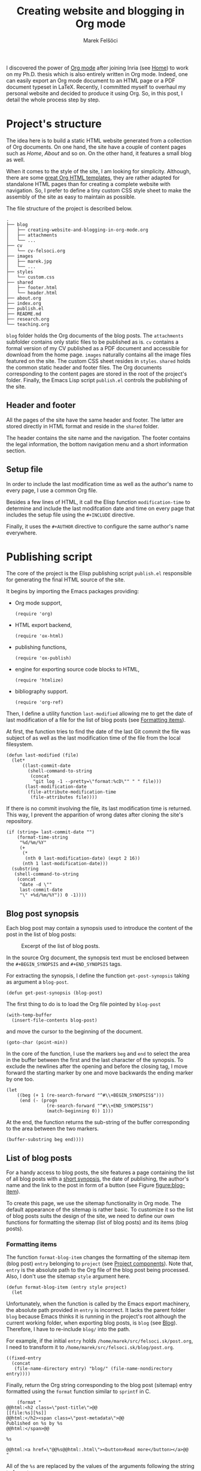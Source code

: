 #+TITLE: Creating website and blogging in Org mode
#+AUTHOR: Marek Felšöci

#+BEGIN_SYNOPSIS
I discovered the power of [[https://orgmode.org/][Org mode]] after joining Inria
(see [[../index.org][Home]]) to work on my Ph.D. thesis which is also entirely
written in Org mode. Indeed, one can easily export an Org mode document to an
HTML page or a PDF document typeset in LaTeX. Recently, I committed myself to
overhaul my personal website and decided to produce it using Org. So, in this
post, I detail the whole process step by step.
#+END_SYNOPSIS

* Project's structure
:PROPERTIES:
:CUSTOM_ID: projects-structure
:END:

The idea here is to build a static HTML website generated from a collection of
Org documents. On one hand, the site have a couple of content pages such as
/Home/, /About/ and so on. On the other hand, it features a small blog as well.

When it comes to the style of the site, I am looking for simplicity. Although,
there are some
[[https://github.com/fniessen/org-html-themes][great Org HTML templates]], they
are rather adapted for standalone HTML pages than for creating a complete
website with navigation. So, I prefer to define a tiny custom CSS style sheet to
make the assembly of the site as easy to maintain as possible.

The file structure of the project is described below.

#+BEGIN_EXAMPLE
.
├── blog
│   ├── creating-website-and-blogging-in-org-mode.org
│   ├── attachments
│   └── ...
├── cv
│   └── cv-felsoci.org
├── images
│   ├── marek.jpg
│   └── ...
├── styles
│   └── custom.css
├── shared
│   ├── footer.html
│   └── header.html
├── about.org
├── index.org
├── publish.el
├── README.md
├── research.org
└── teaching.org
#+END_EXAMPLE

~blog~ folder holds the Org documents of the blog posts. The ~attachments~
subfolder contains only static files to be published as is. ~cv~ contains a
formal version of my CV published as a PDF document and accessible for download
from the home page. ~images~ naturally contains all the image files featured on
the site. The custom CSS sheet resides in ~styles~. ~shared~ holds the common
static header and footer files. The Org documents corresponding to the content
pages are stored in the root of the project's folder. Finally, the Emacs Lisp
script ~publish.el~ controls the publishing of the site.

** Header and footer
:PROPERTIES:
:CUSTOM_ID: header-and-footer
:END:

All the pages of the site have the same header and footer. The latter are stored
directly in HTML format and reside in the ~shared~ folder.

The header contains the site name and the navigation. The footer contains the
legal information, the bottom navigation menu and a short information section.

** Setup file
:PROPERTIES:
:CUSTOM_ID: setup-file
:END:

In order to include the last modification time as well as the author's name to
every page, I use a common Org file.

Besides a few lines of HTML, it call the Elisp function =modification-time= to
determine and include the last modifcation date and time on every page that
includes the setup file using the =#+INCLUDE= directive.

Finally, it uses the =#+AUTHOR= directive to configure the same author's name
everywhere.

* Publishing script
:PROPERTIES:
:CUSTOM_ID: publishing-script
:header-args: :tangle ../publish.el :padline no
:END:

The core of the project is the Elisp publishing script ~publish.el~ responsible
for generating the final HTML source of the site.

It begins by importing the Emacs packages providing:

- Org mode support,
  #+BEGIN_SRC elisp
(require 'org)
  #+END_SRC
- HTML export backend,
  #+BEGIN_SRC elisp
(require 'ox-html)
  #+END_SRC
- publishing functions,
  #+BEGIN_SRC elisp
(require 'ox-publish)
  #+END_SRC
- engine for exporting source code blocks to HTML,
  #+BEGIN_SRC elisp
(require 'htmlize)
  #+END_SRC
- bibliography support.
  #+BEGIN_SRC elisp
(require 'org-ref)
  #+END_SRC

Then, I define a utility function =last-modified= allowing me to get the date of
last modification of a file for the list of blog posts (see
[[#formatting-items][Formatting items]]).

At first, the function tries to find the date of the last Git commit the file
was subject of as well as the last modification time of the file from the local
filesystem. 

#+BEGIN_SRC elisp
(defun last-modified (file)
  (let*
      ((last-commit-date
        (shell-command-to-string
         (concat
          "git log -1 --pretty=\"format:%cD\"" " " file)))
       (last-modification-date
        (file-attribute-modification-time
         (file-attributes file))))
#+END_SRC

If there is no commit involving the file, its last modification time is
returned. This way, I prevent the apparition of wrong dates after cloning the
site's repository.

#+BEGIN_SRC elisp
    (if (string= last-commit-date "")
        (format-time-string
         "%d/%m/%Y"
         (+
          (*
           (nth 0 last-modification-date) (expt 2 16))
          (nth 1 last-modification-date)))
      (substring
       (shell-command-to-string
        (concat
         "date -d \""
         last-commit-date
         "\" +%d/%m/%Y")) 0 -1))))
#+END_SRC

** Blog post synopsis
:PROPERTIES:
:CUSTOM_ID: blog-post-synopsis
:END:

Each blog post may contain a synopsis used to introduce the content of the post
in the list of blog posts:

#+CAPTION: Excerpt of the list of blog posts.
#+ATTR_HTML: :width 50%
#+NAME: figure:blog-item
[[../images/post-item.png]]

In the source Org document, the synopsis text must be enclosed between the
=#+BEGIN_SYNOPSIS= and =#+END_SYNOPSIS= tags.

For extracting the synopsis, I define the function =get-post-synopsis= taking as
argument a =blog-post=.

#+BEGIN_SRC elisp
(defun get-post-synopsis (blog-post)
#+END_SRC

The first thing to do is to load the Org file pointed by =blog-post=

#+BEGIN_SRC elisp
  (with-temp-buffer
    (insert-file-contents blog-post)
#+END_SRC

and move the cursor to the beginning of the document.

#+BEGIN_SRC elisp
    (goto-char (point-min))
#+END_SRC

In the core of the function, I use the markers =beg= and =end= to select the
area in the buffer between the first and the last character of the synopsis. To
exclude the newlines after the opening and before the closing tag, I move
forward the starting marker by one and move backwards the ending marker by one
too.

#+BEGIN_SRC elisp
    (let
        ((beg (+ 1 (re-search-forward "^#\\+BEGIN_SYNOPSIS$")))
         (end (- (progn
                   (re-search-forward "^#\\+END_SYNOPSIS$")
                   (match-beginning 0)) 1)))
#+END_SRC

At the end, the function returns the sub-string of the buffer corresponding to
the area between the two markers.

#+BEGIN_SRC elisp
      (buffer-substring beg end))))
#+END_SRC

** List of blog posts
:PROPERTIES:
:CUSTOM_ID: list-of-blog-posts
:END:

For a handy access to blog posts, the site features a page containing the list
of all blog posts with a [[#blog-post-synopsis][short synopsis]], the date of
publishing, the author's name and the link to the post in form of a button (see
Figure [[figure:blog-item]]).

To create this page, we use the sitemap functionality in Org mode. The default
appearance of the sitemap is rather basic. To customize it so the list of blog
posts suits the design of the site, we need to define our own functions for
formatting the sitemap (list of blog posts) and its items (blog posts).

*** Formatting items
:PROPERTIES:
:CUSTOM_ID: formatting-items
:END:

The function =format-blog-item= changes the formatting of the sitemap item (blog
post) =entry= belonging to =project= (see
[[#project-components][Project components]]). Note that, =entry= is the absolute
path to the Org file of the blog post being processed. Also, I don't use the
sitemap =style= argument here.

#+BEGIN_SRC elisp
(defun format-blog-item (entry style project)
  (let
#+END_SRC

Unfortunately, when the function is called by the Emacs export machinery, the
absolute path provided in =entry= is incorrect. It lacks the parent folder
~blog~ because Emacs thinks it is running in the project's root although the
current working folder, when exporting blog posts, is ~blog~ (see
[[#blog][Blog]]). Therefore, I have to re-include ~blog/~ into the path.

For example, if the initial =entry= holds ~/home/marek/src/felsoci.sk/post.org~,
I need to transform it to ~/home/marek/src/felsoci.sk/blog/post.org~.

#+BEGIN_SRC elisp
      ((fixed-entry
        (concat
         (file-name-directory entry) "blog/" (file-name-nondirectory entry))))
#+END_SRC

Finally, return the Org string corresponding to the blog post (sitemap) entry
formatted using the =format= function similar to =sprintf= in C.

#+BEGIN_SRC elisp
    (format "
@@html:<h2 class=\"post-title\">@@
[[file:%s][%s]]
@@html:</h2><span class=\"post-metadata\">@@
Published on %s by %s
@@html:</span>@@

%s

@@html:<a href=\"@@%s@@html:.html\"><button>Read more</button></a>@@
"
#+END_SRC

All of the =%s= are replaced by the values of the arguments following the string
to format:

1. the path to the blog post Org document
   #+BEGIN_SRC elisp
            entry
   #+END_SRC
2. the title of the post found in the Org document under the =#+TITLE= directive
   #+BEGIN_SRC elisp
            (org-publish-find-title entry project)
   #+END_SRC
3. the formatted date of publishing
   #+BEGIN_SRC elisp
            (last-modified
             (concat
              (plist-get (cdr project) :base-directory)
              "/"
              entry))
   #+END_SRC
4. the author's name extracted from the project property list =project=
   #+BEGIN_SRC elisp
            (substring
             (format "%s"
                     (org-publish-find-property entry :author project)) 1 -1)
   #+END_SRC
5. the synopsis of the blog post retrieved using our custom parsing function
   =get-post-synopsis=
   #+BEGIN_SRC elisp
            (get-post-synopsis fixed-entry)
   #+END_SRC
6. the path to the blog post file without extension because the link is not
   converted into a HTML link during the export as we do not use a standard
   Org-formatted link such as =[[target][text]]= but a button
   #+BEGIN_SRC elisp
            (file-name-sans-extension entry))))
   #+END_SRC

*** Formatting the list
:PROPERTIES:
:CUSTOM_ID: formatting-the-list
:END:

The function =format-blog-sitemap= replaces the default function for generating
sitemap which represents the list of blog posts in our case. It outputs an Org
document having the title =title=. The blog posts formatted by the function
=format-blog-item= are available as a list through the =posts= argument.

Actually, the function represents a concatenation of the =title=

#+BEGIN_SRC elisp
(defun format-blog-sitemap (title posts)
  (concat
   "#+TITLE: " title "\n\n"
#+END_SRC

and the items of =posts= separated by a newline character and a horizontal line
in the resulting Org document (see Figure [[figure:blog-item]]).

Note that, =posts= is a nested list having the form:

- ‘unordered’
- ‘list of possibly nested posts’
- ‘list of possibly nested posts’
- ...

Therefore, I have to transform it into a simple list containing only the
leading elements of the nested post lists. To achieve this, I apply a sequence
filter on =posts=. Then, I strip the ‘unordered’ string from the beginning using
=cdr= and I apply =car= as a filter on the lists of possibly nested posts which
makes =seq-filter= return only the leading elements of the latter.

#+BEGIN_SRC elisp
   (mapconcat
    (lambda (post)
      (format "%s\n" (car post)))
    (seq-filter #'car (cdr posts))
    "\n")))
#+END_SRC

** Page titles
:PROPERTIES:
:CUSTOM_ID: page-titles
:END:

By default, the title of an output HTML page corresponds to the title of the
original Org document. In addition to this title, I want to add a suffix, e.g.
‘Title - My site’.

To achieve this, I define the function =add-suffix-to-html-title= taking as
argument the =suffix= to append and the list of =html-files= to process.

#+BEGIN_SRC elisp
(defun add-suffix-to-html-title (suffix html-files)
#+END_SRC

For each HTML file in =html-files=, the function reads the content of the file,

#+BEGIN_SRC elisp
  (while (setq html-file (pop html-files))
    (with-temp-buffer
      (insert-file-contents html-file)
#+END_SRC

navigates the cursor to the end of the buffer and backward searches for the
closing =</title>= HTML tag.

#+BEGIN_SRC elisp
      (goto-char (point-max))
      (re-search-backward "<\\/title>")
#+END_SRC

The cursor being at the beginning of the match, it inserts the text in =suffix=
to the buffer immediately after the last character of the original document's
title and saves the modified buffer.

#+BEGIN_SRC elisp
      (insert suffix)
      (write-region 1 (point-max) html-file))))
#+END_SRC

Then, I define two wrappers for this function because I want to add a different
suffix depending on whether the page is a content page or a blog post.

The wrapper =add-suffix-to-html-title-for-pages= calls the original function
=add-suffix-to-html-title= after publishing content pages and adds the suffix
‘ - Marek Felšöci’. Note that, the list of corresponding HTML files is acquired
through the project component property =:publishing-directory= read from the
=plist= argument (see [[#project-components][Project components]]).

#+BEGIN_SRC elisp
(defun add-suffix-to-html-title-for-pages (plist)
  (add-suffix-to-html-title
   " - Marek Felšöci"
   (directory-files
    (plist-get plist :publishing-directory) t "\\.html$")))
#+END_SRC

The wrapper =add-suffix-to-html-title-for-blog-posts= calls the original
function =add-suffix-to-html-title= when exporting blog posts and adds the
suffix ‘ - Marek's blog’ to the titles of blog posts.

#+BEGIN_SRC elisp
(defun add-suffix-to-html-title-for-blog-posts (plist)
  (add-suffix-to-html-title
   " - Marek's blog"
   (directory-files
    (plist-get plist :publishing-directory) t "\\.html$")))
#+END_SRC

These functions are called completion functions as they are triggered after
publishing (see
[[https://orgmode.org/manual/Sources-and-destinations.html][Sources and destinations]]
in the Org Manual).

** Last modification date
:PROPERTIES:
:CUSTOM_ID: last-modification-date
:END:

To include the last modification date to every page and blog post, I use an
another completion function.

It begins by acquiring the list of original Org files through the project
component property =:base-directory= read from the =plist= argument (see
[[#project-components][Project components]]).

#+BEGIN_SRC elisp
(defun add-last-modification-date (plist)
  (let*
      ((org-files
        (directory-files
         (plist-get plist :base-directory) t "\\.org$"))
#+END_SRC

I also need to get the path to the publishing directory through the component
property =:publishing-directory=.

#+BEGIN_SRC elisp
       (output-directory
        (plist-get plist :publishing-directory)))
#+END_SRC

The idea is to determine the last modification dates of the original Org
documents using the function =last-modified= from
[[#publishing-script][Publishing script]] and insert the dates to the published
HTML documents straight before the footer (see
[[#general-configuration][General configuration]]).

To do this, I loop over each of the original Org documents to:

- determine its last modification date,
  #+BEGIN_SRC elisp
    (while (setq org-file (pop org-files))
      (setq last-modification-date
            (last-modified org-file))
  #+END_SRC

- get the path to the corresponding output HTML document,
  #+BEGIN_SRC elisp
      (setq output-html-file
            (concat
             output-directory "/" (file-name-base org-file) ".html"))
  #+END_SRC

- open the HTML document, place the cursor before the opening =<div>= tag of the
  footer, insert the last modification date and save the modification.
  #+BEGIN_SRC elisp
      (with-temp-buffer
        (insert-file-contents output-html-file)
        (goto-char (point-max))
        (re-search-backward "<div id=\"postamble\"")
        (insert
         "<div class=\"content\"><p id=\"last-modification\">"
         "Last update on "
         last-modification-date
         "</p></div>")
        (write-region 1 (point-max) output-html-file)))))
#+END_SRC

** General configuration
:PROPERTIES:
:CUSTOM_ID: general-configuration
:END:

Before configuring the publishing of the site, I set a couple of general
preferences.

I deactivate the using of Org timestamp flags to force publishing of all files
and not only changed files. It makes sure everything gets published.

#+BEGIN_SRC elisp
(setq org-publish-use-timestamps-flag nil)
#+END_SRC

I also disable the prompt before each code block evaluation.

#+BEGIN_SRC elisp
(setq org-confirm-babel-evaluate nil)
#+END_SRC

Then, I want to preserve the indentation in code blocks on export and tangle.

#+BEGIN_SRC elisp
(setq org-src-preserve-indentation t)
#+END_SRC

In order to ensure the bibliography entries, if any, are published correctly I
override the default LaTeX publishing command to use =latexmk=.

#+BEGIN_SRC elisp
(setq org-latex-pdf-process (list "latexmk --shell-escape -f -pdf %f"))
#+END_SRC

Moreover, I need to instrument the publishing function to include the header and
the footer to every exported page.

#+BEGIN_SRC elisp
(setq org-html-preamble (org-file-contents "./shared/header.html"))
(setq org-html-postamble (org-file-contents "./shared/footer.html"))
#+END_SRC

In order to include my custom CSS style and configure the favicon, I add two
extra lines to the HTML header. 

#+BEGIN_SRC elisp
(setq org-html-head-extra "<link rel=\"stylesheet\" type=\"text/css\"
href=\"../styles/custom.css\">
<link rel=\"icon\" type=\"image/x-icon\"
href=\"https://felsoci.sk/favicon.ico\"/>")
#+END_SRC

Finally, I define a utility function allowing me to change the output folder
through an environment variable, namely =ORG_OUTPUT_PATH=. This way, I can
switch between my local Apache server for testing and the production server
easily. If the variable is not set in the current environment, the output will
be published into the ~public~ folder located in the root of the project.

Note that, the optional =suffix= argument specifies the local path starting from
the root of the output folder.

#+BEGIN_SRC elisp
(defun get-output-path (&optional suffix)
  (let
      ((custom (getenv "ORG_OUTPUT_PATH")))
    (if custom
        (concat custom "/" suffix)
      (concat "./public/" suffix))))
#+END_SRC

** Project components
:PROPERTIES:
:CUSTOM_ID: project-components
:END:

The last thing to do is to define the =org-publish-project-alist=. It represents
the list of project's components and their individual export configuration as a
list of properties, e. g. =:publishing-directory=.

#+BEGIN_SRC elisp
(setq org-publish-project-alist
      (list
#+END_SRC

I split the site project into 5 components.

*** Blog
:PROPERTIES:
:CUSTOM_ID: blog
:END:

All of the configuration properties are pretty self-explanatory.

#+BEGIN_SRC elisp
       (list "blog"
             :base-directory "./blog"
             :base-extension "org"
             :publishing-directory (get-output-path "blog")
             :htmllized-source t
             :with-author t
             :with-creator t
             :with-date t
             :headline-level 4
             :section-numbers nil
             :with-toc nil
             :html-head nil
             :html-head-include-default-style nil
             :html-head-include-scripts nil
#+END_SRC

Although, I highlight the publishing function I choose. It tells Emacs to
publish the Org documents composing this project component in the HTML format.

#+BEGIN_SRC elisp
             :publishing-function '(org-html-publish-to-html)
#+END_SRC

The =:completion-function= property allows me to define functions to execute
after publishing. Here, I set =add-last-modification-date= and
=add-suffix-to-html-title-for-blog-posts= as completion functions (see
[[#last-modification-date][Last modification date]] and
[[#page-titles][Page titles]]).

#+BEGIN_SRC elisp
             :completion-function '(add-last-modification-date
                                    add-suffix-to-html-title-for-blog-posts)
#+END_SRC

Eventually, I configure the sitemap corresponding to the list of blog posts.
The title is ‘Posts’ and the posts are sorted from the latest to the oldest
one.

#+BEGIN_SRC elisp
             :auto-sitemap t
             :sitemap-filename "posts.org"
             :sitemap-title "Posts"
             :sitemap-sort-files 'anti-chronologically
#+END_SRC

Moreover, I use the functions =format-blog-sitemap= and =format-blog-item= to
format the entires of the site map (blog post items) as well as the sitemap
(list of blog posts) itself (see [[#list-of-blog-posts][List of blog posts]]).

#+BEGIN_SRC elisp
             :sitemap-function 'format-blog-sitemap
             :sitemap-format-entry 'format-blog-item)
#+END_SRC

*** Content pages
:PROPERTIES:
:CUSTOM_ID: content-pages
:END:

The export configuration for the content pages such as /Home/ and /About/ is
very close to the previous one

#+BEGIN_SRC elisp
        (list "pages"
              :base-directory "."
              :base-extension "org"
              :publishing-directory (get-output-path)
              :publishing-function '(org-html-publish-to-html)
              :htmllized-source t
              :with-author t
              :with-creator t
              :with-date t
              :headline-level 4
              :section-numbers nil
              :with-toc nil
              :html-head nil
              :html-head-include-default-style nil
              :html-head-include-scripts nil
#+END_SRC

except for the title suffix function =add-suffix-to-html-title-for-pages= (see
[[#page-titles][Page titles]]).

#+BEGIN_SRC elisp
              :completion-function '(add-last-modification-date
                                     add-suffix-to-html-title-for-pages)
#+END_SRC

Furthermore, I must exclude the ~blog~ folder from the list of input documents
to prevent duplicate export.

#+BEGIN_SRC elisp
              :exclude (regexp-opt '("blog")))
#+END_SRC

*** CV
:PROPERTIES:
:CUSTOM_ID: cv
:END:

The most important thing in the export configuration for the CV is the
publishing function. Here, I use the function allowing me to publish PDF
documents on output.

#+BEGIN_SRC elisp
        (list "cv"
              :base-directory "./cv"
              :base-extension "org"
              :publishing-directory (get-output-path "cv")
              :publishing-function '(org-latex-publish-to-pdf))
#+END_SRC

*** Styles, images and other attachments
:PROPERTIES:
:CUSTOM_ID: styles-images-and-other-attachments
:END:

In case of static files such as CSS styles, images and other attachments which
are published as is, I use the publishing function for attachments. In case of
the ~styles~ folder, I enable recursive lookup in order to include also the
~fonts~ sub-folder. Same for ~attachments~ (see
[[#projects-structure][Project's structure]]).

#+BEGIN_SRC elisp
        (list "styles"
              :base-directory "./styles"
              :base-extension ".*"
              :recursive t
              :publishing-directory (get-output-path "styles")
              :publishing-function '(org-publish-attachment))
        (list "images"
              :base-directory "./images"
              :base-extension ".*"
              :publishing-directory (get-output-path "images")
              :publishing-function '(org-publish-attachment))
        (list "attachments"
              :base-directory "./blog/attachments"
              :base-extension ".*"
              :recursive t
              :publishing-directory (get-output-path "blog/attachments")
              :publishing-function '(org-publish-attachment))
#+END_SRC

I complete the list by adding the list of all the components of the project as
well as the name of the latter.

#+BEGIN_SRC elisp
        (list "felsoci.sk"
              :components '("blog" "pages" "styles" "images" "attachments"))))
#+END_SRC

* Ready, steady, go!
:PROPERTIES:
:CUSTOM_ID: ready-steady-go
:END:

At this point, I am ready to go. To launch the publishing, I use the following
shell command.

Notice that, in this command line, I disable the confirmation before evaluating
each code block for the sake of simplicity.

#+BEGIN_SRC shell
emacs --batch --no-init-file --eval '(setq org-confirm-babel-evaluate nil)' \
      --load publish.el --funcall org-publish-all
#+END_SRC

Feel free to send me your feedback!

* Acknowledgement
:PROPERTIES:
:CUSTOM_ID: acknowledgement
:END:

Many thanks to Dennis Ogbe who published a similar post on
[[https://ogbe.net/blog/blogging_with_org.html][his website]]. It helped me a
lot while building my own publishing configuration!

